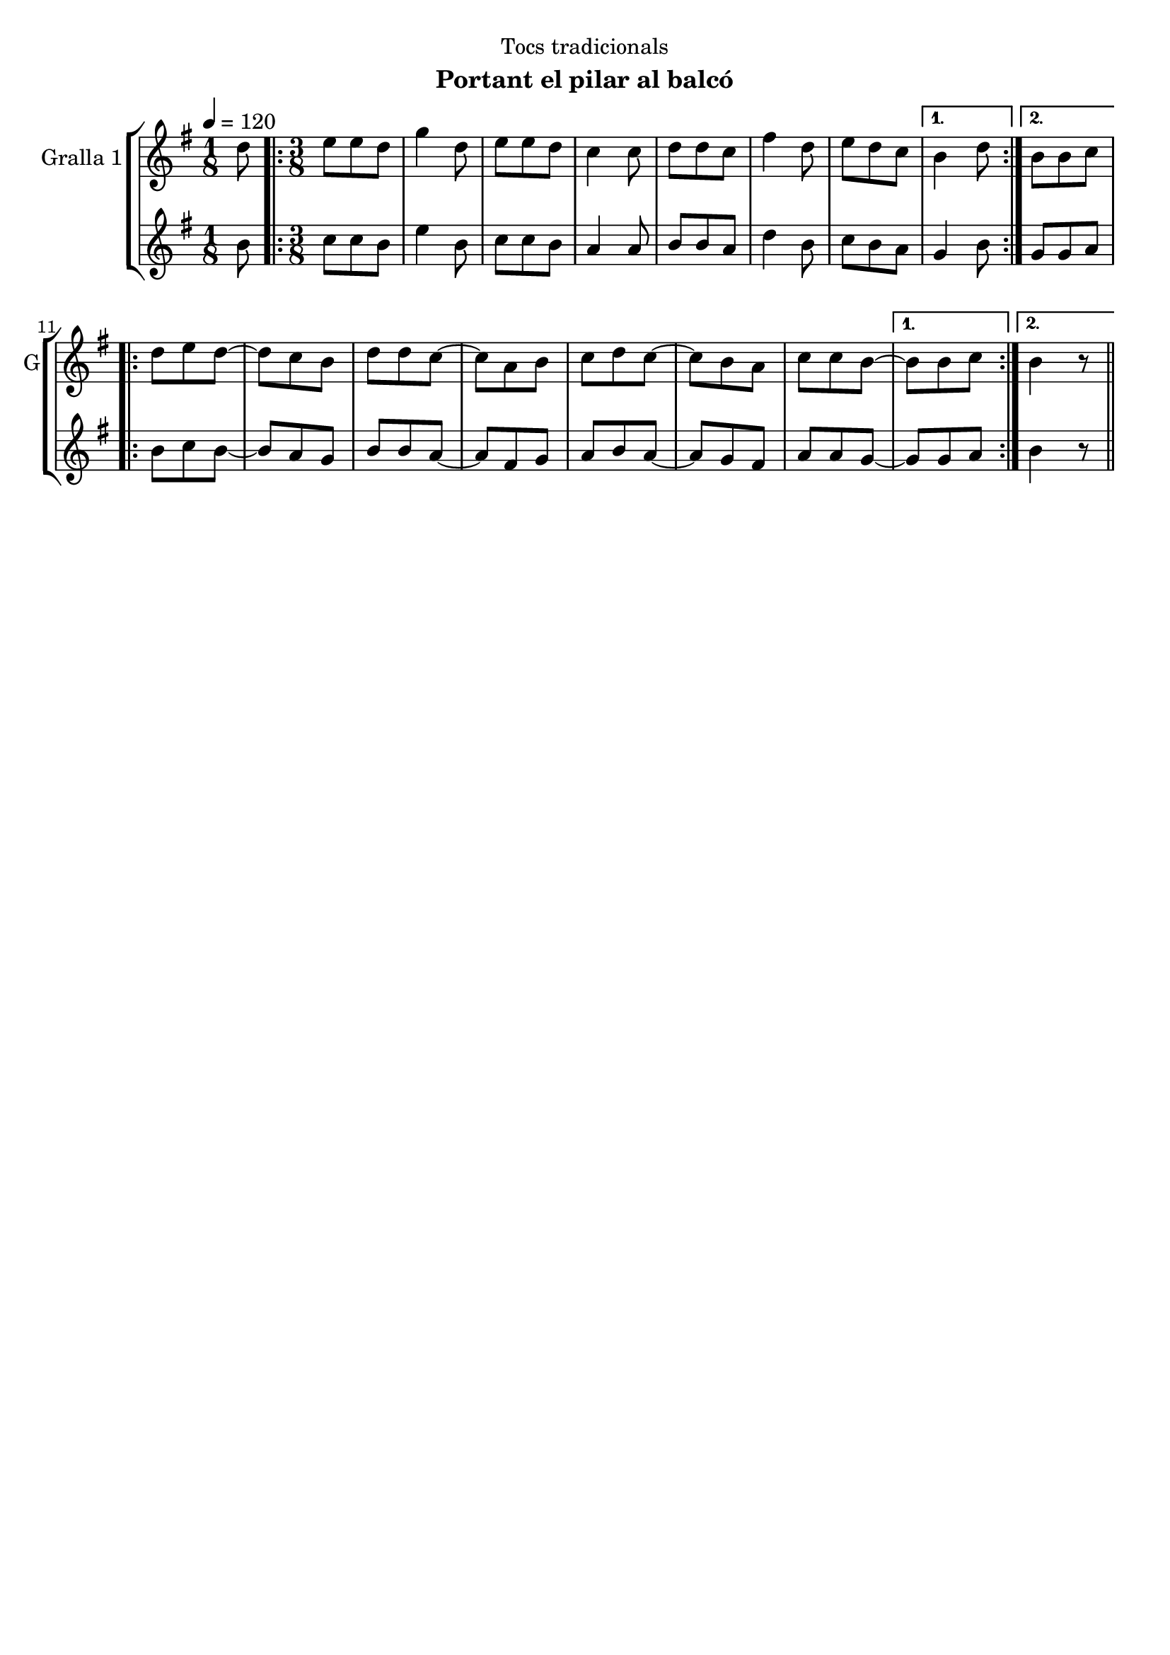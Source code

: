 \version "2.22.1"

\header {
  dedication="Tocs tradicionals"
  title=""
  subtitle="Portant el pilar al balcó"
  subsubtitle=""
  poet=""
  meter=""
  piece=""
  composer=""
  arranger=""
  opus=""
  instrument=""
  copyright=""
  tagline=""
}

liniaroAa =
\relative d''
{
  \tempo 4=120
  \clef treble
  \key g \major
  \time 1/8
  d8  |
  \time 3/8   \repeat volta 2 { e8 e d  |
  g4 d8  |
  e8 e d  |
  %05
  c4 c8  |
  d8 d c  |
  fis4 d8  |
  e8 d c }
  \alternative { { b4 d8 }
  %10
  { b8 b c } }
  \repeat volta 2 { d8 e d ~  |
  d8 c b  |
  d8 d c ~  |
  c8 a b  |
  %15
  c8 d c ~  |
  c8 b a  |
  c8 c b ~ }
  \alternative { { b8 b c }
  { b4  r8 } } \bar "||" % kompletite
}

liniaroAb =
\relative b'
{
  \tempo 4=120
  \clef treble
  \key g \major
  \time 1/8
  b8  |
  \time 3/8   \repeat volta 2 { c8 c b  |
  e4 b8  |
  c8 c b  |
  %05
  a4 a8  |
  b8 b a  |
  d4 b8  |
  c8 b a }
  \alternative { { g4 b8 }
  %10
  { g8 g a } }
  \repeat volta 2 { b8 c b ~  |
  b8 a g  |
  b8 b a ~  |
  a8 fis g  |
  %15
  a8 b a ~  |
  a8 g fis  |
  a8 a g ~ }
  \alternative { { g8 g a }
  { b4  r8 } } \bar "||" % kompletite
}

\bookpart {
  \score {
    \new StaffGroup {
      \override Score.RehearsalMark #'self-alignment-X = #LEFT
      <<
        \new Staff \with {instrumentName = #"Gralla 1" shortInstrumentName = #"G"} \liniaroAa
        \new Staff \with {instrumentName = #"" shortInstrumentName = #" "} \liniaroAb
      >>
    }
    \layout {}
  }
  \score { \unfoldRepeats
    \new StaffGroup {
      \override Score.RehearsalMark #'self-alignment-X = #LEFT
      <<
        \new Staff \with {instrumentName = #"Gralla 1" shortInstrumentName = #"G"} \liniaroAa
        \new Staff \with {instrumentName = #"" shortInstrumentName = #" "} \liniaroAb
      >>
    }
    \midi {
      \set Staff.midiInstrument = "oboe"
      \set DrumStaff.midiInstrument = "drums"
    }
  }
}

\bookpart {
  \header {instrument="Gralla 1"}
  \score {
    \new StaffGroup {
      \override Score.RehearsalMark #'self-alignment-X = #LEFT
      <<
        \new Staff \liniaroAa
      >>
    }
    \layout {}
  }
  \score { \unfoldRepeats
    \new StaffGroup {
      \override Score.RehearsalMark #'self-alignment-X = #LEFT
      <<
        \new Staff \liniaroAa
      >>
    }
    \midi {
      \set Staff.midiInstrument = "oboe"
      \set DrumStaff.midiInstrument = "drums"
    }
  }
}

\bookpart {
  \header {instrument=""}
  \score {
    \new StaffGroup {
      \override Score.RehearsalMark #'self-alignment-X = #LEFT
      <<
        \new Staff \liniaroAb
      >>
    }
    \layout {}
  }
  \score { \unfoldRepeats
    \new StaffGroup {
      \override Score.RehearsalMark #'self-alignment-X = #LEFT
      <<
        \new Staff \liniaroAb
      >>
    }
    \midi {
      \set Staff.midiInstrument = "oboe"
      \set DrumStaff.midiInstrument = "drums"
    }
  }
}

